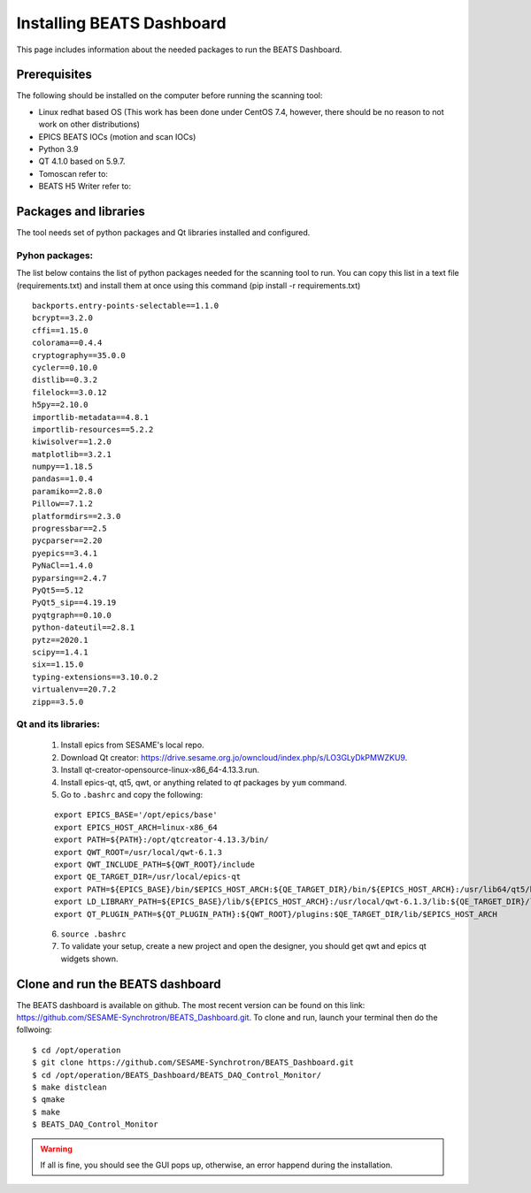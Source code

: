 Installing BEATS Dashboard
=================================

This page includes information about the needed packages to run the BEATS Dashboard. 

Prerequisites
--------------

The following should be installed on the computer before running the scanning tool: 

* Linux redhat based OS (This work has been done under CentOS 7.4, however, there should be no reason to not work on other distributions)
* EPICS BEATS IOCs (motion and scan IOCs)
* Python 3.9 
* QT 4.1.0 based on 5.9.7.
* Tomoscan refer to:
* BEATS H5 Writer refer to:


Packages and libraries
-----------------------

The tool needs set of python packages and Qt libraries installed and configured.

Pyhon packages: 
...............

The list below contains the list of python packages needed for the scanning tool to run. You can copy this list in a text file (requirements.txt) and install them at once using this command (pip install -r requirements.txt)  

::
	
	backports.entry-points-selectable==1.1.0
	bcrypt==3.2.0
	cffi==1.15.0
	colorama==0.4.4
	cryptography==35.0.0
	cycler==0.10.0
	distlib==0.3.2
	filelock==3.0.12
	h5py==2.10.0
	importlib-metadata==4.8.1
	importlib-resources==5.2.2
	kiwisolver==1.2.0
	matplotlib==3.2.1
	numpy==1.18.5
	pandas==1.0.4
	paramiko==2.8.0
	Pillow==7.1.2
	platformdirs==2.3.0
	progressbar==2.5
	pycparser==2.20
	pyepics==3.4.1
	PyNaCl==1.4.0
	pyparsing==2.4.7
	PyQt5==5.12
	PyQt5_sip==4.19.19
	pyqtgraph==0.10.0
	python-dateutil==2.8.1
	pytz==2020.1
	scipy==1.4.1
	six==1.15.0
	typing-extensions==3.10.0.2
	virtualenv==20.7.2
	zipp==3.5.0



Qt and its libraries: 
.....................

	
	1. Install epics from SESAME's local repo.
	2. Download Qt creator: https://drive.sesame.org.jo/owncloud/index.php/s/LO3GLyDkPMWZKU9.
	3. Install qt-creator-opensource-linux-x86_64-4.13.3.run. 
	4. Install epics-qt, qt5, qwt, or anything related to *qt* packages by ``yum`` command.
	5. Go to ``.bashrc`` and copy the following:

	::

		export EPICS_BASE='/opt/epics/base'
		export EPICS_HOST_ARCH=linux-x86_64
		export PATH=${PATH}:/opt/qtcreator-4.13.3/bin/
		export QWT_ROOT=/usr/local/qwt-6.1.3
		export QWT_INCLUDE_PATH=${QWT_ROOT}/include
		export QE_TARGET_DIR=/usr/local/epics-qt
		export PATH=${EPICS_BASE}/bin/$EPICS_HOST_ARCH:${QE_TARGET_DIR}/bin/${EPICS_HOST_ARCH}:/usr/lib64/qt5/bin:${PATH}
		export LD_LIBRARY_PATH=${EPICS_BASE}/lib/${EPICS_HOST_ARCH}:/usr/local/qwt-6.1.3/lib:${QE_TARGET_DIR}/lib/${EPICS_HOST_ARCH}:${QE_TARGET_DIR}/lib/${EPICS_HOST_ARCH}/designer
		export QT_PLUGIN_PATH=${QT_PLUGIN_PATH}:${QWT_ROOT}/plugins:$QE_TARGET_DIR/lib/$EPICS_HOST_ARCH

	6. ``source .bashrc`` 
	7. To validate your setup, create a new project and open the designer, you should get qwt and epics qt widgets shown.


Clone and run the BEATS dashboard
--------------------------------

The BEATS dashboard is available on github. The most recent version can be found on this link: https://github.com/SESAME-Synchrotron/BEATS_Dashboard.git. To clone and run, launch your terminal then do the follwoing: 

::

	$ cd /opt/operation 
	$ git clone https://github.com/SESAME-Synchrotron/BEATS_Dashboard.git
	$ cd /opt/operation/BEATS_Dashboard/BEATS_DAQ_Control_Monitor/
	$ make distclean
	$ qmake
	$ make
	$ BEATS_DAQ_Control_Monitor

.. warning:: If all is fine, you should see the GUI pops up, otherwise, an error happend during the installation.
	